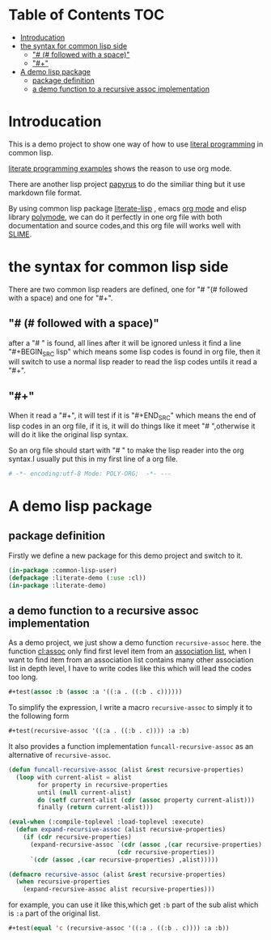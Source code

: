 # -*- encoding:utf-8 Mode: POLY-ORG;  -*- --- 
* Table of Contents                                                   :TOC:
- [[#introducation][Introducation]]
- [[#the-syntax-for-common-lisp-side][the syntax for common lisp side]]
  - [[#--followed-with-a-space]["# (# followed with a space)"]]
  - [[#]["#+"]]
- [[#a-demo-lisp-package][A demo lisp package]]
  - [[#package-definition][package definition]]
  - [[#a-demo-function-to-a-recursive-assoc-implementation][a demo function to a recursive assoc implementation]]

* Introducation
This is a demo project to show one way of how to use [[http://www.literateprogramming.com/][literal programming]] in common lisp.

[[https://github.com/limist/literate-programming-examples][literate programming examples]] shows the reason to use org mode.

There are another lisp project [[https://github.com/xtaniguchimasaya/papyrus][papyrus]] to do the similiar thing but it use markdown file format.

By using common lisp package [[https://github.com/jingtaozf/literate-lisp][literate-lisp]] , emacs [[https://orgmode.org/][org mode]] and elisp library [[https://polymode.github.io/][polymode]], 
we can do it perfectly in one org file with both documentation and source codes,and this org file
will works well with [[https://common-lisp.net/project/slime/][SLIME]].
* the syntax for common lisp side 

There are two common lisp readers are defined, one for "# "(# followed with a space) and one for "#+".
** "# (# followed with a space)"
after a "# " is found, all lines after it will be ignored unless it find a line "#+BEGIN_SRC lisp"
which means some lisp codes is found in org file, then it will switch to use a normal lisp reader to read
the lisp codes untils it read a "#+".
** "#+"
When it read a "#+", it will test if it is "#+END_SRC" which means the end of lisp codes in an org file,
if it is, it will do things like it meet "# ",otherwise it will do it like the original lisp syntax.

So an org file should start with "# " to make the lisp reader into the org syntax.I usually put this in my
first line of a org file.
#+BEGIN_SRC org
# -*- encoding:utf-8 Mode: POLY-ORG;  -*- --- 
#+END_SRC
* A demo lisp package
** package definition
Firstly we define a new package for this demo project and switch to it.
#+BEGIN_SRC lisp
(in-package :common-lisp-user)
(defpackage :literate-demo (:use :cl))
(in-package :literate-demo)
#+END_SRC
** a demo function to a recursive assoc implementation
As a demo project, we just show a demo function ~recursive-assoc~ here.
the function [[http://clhs.lisp.se/Body/f_assocc.htm][cl:assoc]] only find first level item from an [[http://clhs.lisp.se/Body/26_glo_a.htm#association_list][association list]], when I want to
find item from an association list contains many other association list in depth level, I
have to write codes like this which will lead the codes too long.
#+BEGIN_SRC lisp
#+test(assoc :b (assoc :a '((:a . ((:b . c))))))
#+END_SRC
To simplify the expression, I write a macro ~recursive-assoc~ to simply it to the following form
#+BEGIN_SRC lisp
#+test(recursive-assoc '((:a . ((:b . c)))) :a :b)
#+END_SRC

It also provides a function implementation ~funcall-recursive-assoc~ as an alternative of ~recursive-assoc~.
#+BEGIN_SRC lisp
(defun funcall-recursive-assoc (alist &rest recursive-properties)
  (loop with current-alist = alist
        for property in recursive-properties
        until (null current-alist)
        do (setf current-alist (cdr (assoc property current-alist)))
        finally (return current-alist)))

(eval-when (:compile-toplevel :load-toplevel :execute)
  (defun expand-recursive-assoc (alist recursive-properties)
    (if (cdr recursive-properties)
      (expand-recursive-assoc `(cdr (assoc ,(car recursive-properties) ,alist))
                              (cdr recursive-properties))
      `(cdr (assoc ,(car recursive-properties) ,alist)))))

(defmacro recursive-assoc (alist &rest recursive-properties)
  (when recursive-properties
    (expand-recursive-assoc alist recursive-properties)))

#+END_SRC

for example, you can use it like this,which get ~:b~ part of the sub alist 
which is ~:a~ part of the original list.
#+BEGIN_SRC lisp
#+test(equal 'c (recursive-assoc '((:a . ((:b . c)))) :a :b))
#+END_SRC
